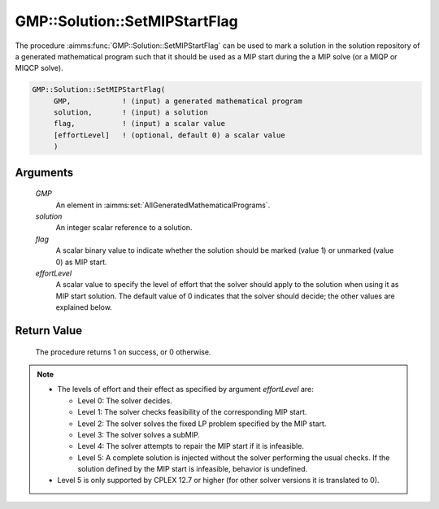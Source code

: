 .. aimms:procedure:: GMP::Solution::SetMIPStartFlag(GMP, solution, flag, effortLevel)

.. _GMP::Solution::SetMIPStartFlag:

GMP::Solution::SetMIPStartFlag
==============================

The procedure :aimms:func:`GMP::Solution::SetMIPStartFlag` can be used to mark a
solution in the solution repository of a generated mathematical program
such that it should be used as a MIP start during the a MIP solve (or a
MIQP or MIQCP solve).

.. code-block:: aimms

    GMP::Solution::SetMIPStartFlag(
         GMP,            ! (input) a generated mathematical program
         solution,       ! (input) a solution
         flag,           ! (input) a scalar value
         [effortLevel]   ! (optional, default 0) a scalar value
         )

Arguments
---------

    *GMP*
        An element in :aimms:set:`AllGeneratedMathematicalPrograms`.

    *solution*
        An integer scalar reference to a solution.

    *flag*
        A scalar binary value to indicate whether the solution should be marked
        (value 1) or unmarked (value 0) as MIP start.

    *effortLevel*
        A scalar value to specify the level of effort that the solver should
        apply to the solution when using it as MIP start solution. The default
        value of 0 indicates that the solver should decide; the other values are
        explained below.

Return Value
------------

    The procedure returns 1 on success, or 0 otherwise.

.. note::

    -  The levels of effort and their effect as specified by argument
       *effortLevel* are:

       -  Level 0: The solver decides.

       -  Level 1: The solver checks feasibility of the corresponding MIP
          start.

       -  Level 2: The solver solves the fixed LP problem specified by the
          MIP start.

       -  Level 3: The solver solves a subMIP.

       -  Level 4: The solver attempts to repair the MIP start if it is
          infeasible.

       -  Level 5: A complete solution is injected without the solver
          performing the usual checks. If the solution defined by the MIP
          start is infeasible, behavior is undefined.

    -  Level 5 is only supported by CPLEX 12.7 or higher (for other solver
       versions it is translated to 0).

.. seealso::

    The routines :aimms:func:`GMP::Instance::Generate`.
